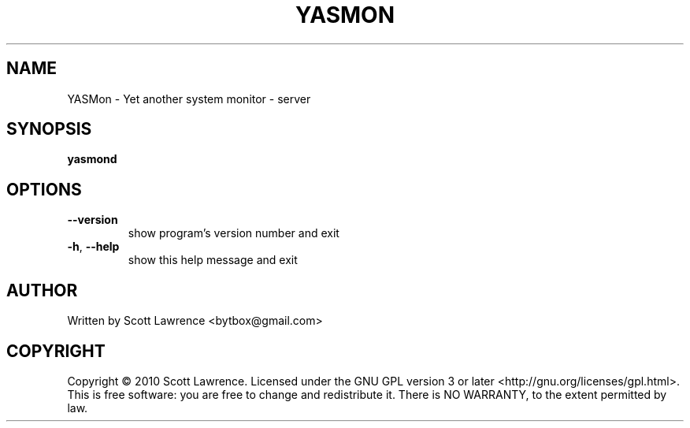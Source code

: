 .\" DO NOT MODIFY THIS FILE!  It was generated by help2man 1.36.
.TH YASMON "1" "April 2010" "YASMon 0.0.0" "User Commands"
.SH NAME
YASMon \- Yet another system monitor - server
.SH SYNOPSIS
.B yasmond

.SH OPTIONS
.TP
\fB\-\-version\fR
show program's version number and exit
.TP
\fB\-h\fR, \fB\-\-help\fR
show this help message and exit
.SH AUTHOR
Written by Scott Lawrence <bytbox@gmail.com>
.SH COPYRIGHT
Copyright \(co 2010 Scott Lawrence.
Licensed under the GNU GPL version 3 or later <http://gnu.org/licenses/gpl.html>.
.br
This is free software: you are free to change and redistribute it.
There is NO WARRANTY, to the extent permitted by law.
